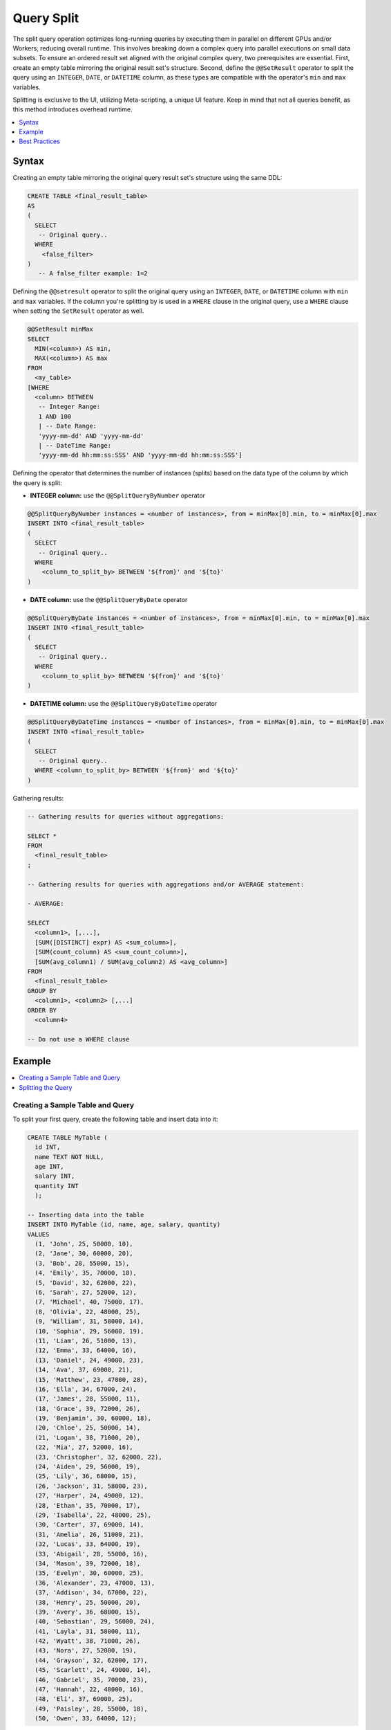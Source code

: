.. _query_split:

************
Query Split
************

The split query operation optimizes long-running queries by executing them in parallel on different GPUs and/or Workers, reducing overall runtime. This involves breaking down a complex query into parallel executions on small data subsets. To ensure an ordered result set aligned with the original complex query, two prerequisites are essential. First, create an empty table mirroring the original result set's structure. Second, define the ``@@SetResult`` operator to split the query using an ``INTEGER``, ``DATE``, or ``DATETIME`` column, as these types are compatible with the operator's ``min`` and ``max`` variables.   

Splitting is exclusive to the UI, utilizing Meta-scripting, a unique UI feature. Keep in mind that not all queries benefit, as this method introduces overhead runtime. 

.. contents::
   :local:
   :depth: 1
   
Syntax
========

Creating an empty table mirroring the original query result set's structure using the same DDL: 

.. code-block:: sql

	CREATE TABLE <final_result_table> 
	AS 
	(
	  SELECT 
	   -- Original query..
	  WHERE
	    <false_filter>
	)
	   -- A false_filter example: 1=2
	
Defining the ``@@setresult`` operator to split the original query using an ``INTEGER``, ``DATE``, or ``DATETIME`` column with ``min`` and ``max`` variables. If the column you're splitting by is used in a ``WHERE`` clause in the original query, use a ``WHERE`` clause when setting the ``SetResult`` operator as well.

.. code-block:: sql
	
	@@SetResult minMax
	SELECT 
	  MIN(<column>) AS min, 
	  MAX(<column>) AS max 
	FROM 
	  <my_table>
	[WHERE 
	  <column> BETWEEN
	   -- Integer Range:
	   1 AND 100 
	   | -- Date Range:
	   'yyyy-mm-dd' AND 'yyyy-mm-dd' 
	   | -- DateTime Range:
	   'yyyy-mm-dd hh:mm:ss:SSS' AND 'yyyy-mm-dd hh:mm:ss:SSS']

Defining the operator that determines the number of instances (splits) based on the data type of the column by which the query is split:
	
* **INTEGER column:** use the ``@@SplitQueryByNumber`` operator
	
.. code-block:: sql
	
	@@SplitQueryByNumber instances = <number of instances>, from = minMax[0].min, to = minMax[0].max
	INSERT INTO <final_result_table>
	(
	  SELECT
	   -- Original query..
	  WHERE 
	    <column_to_split_by> BETWEEN '${from}' and '${to}'
	)
	
* **DATE column:** use the ``@@SplitQueryByDate`` operator

.. code-block:: sql
	
	@@SplitQueryByDate instances = <number of instances>, from = minMax[0].min, to = minMax[0].max
	INSERT INTO <final_result_table>
	(
	  SELECT
	   -- Original query..
	  WHERE 
	    <column_to_split_by> BETWEEN '${from}' and '${to}'
	)
	
* **DATETIME column:** use the ``@@SplitQueryByDateTime`` operator

.. code-block:: sql
	
	@@SplitQueryByDateTime instances = <number of instances>, from = minMax[0].min, to = minMax[0].max
	INSERT INTO <final_result_table>
	(
	  SELECT 
	   -- Original query..
	  WHERE <column_to_split_by> BETWEEN '${from}' and '${to}'
	)
	
Gathering results:

.. code-block:: sql
	
	-- Gathering results for queries without aggregations:
	
	SELECT * 
	FROM 
	  <final_result_table>
	;
	
	-- Gathering results for queries with aggregations and/or AVERAGE statement:
	
	- AVERAGE:
	
	SELECT 
	  <column1>, [,...],
	  [SUM([DISTINCT] expr) AS <sum_column>], 
	  [SUM(count_column) AS <sum_count_column>],
	  [SUM(avg_column1) / SUM(avg_column2) AS <avg_column>]
	FROM 
	  <final_result_table>
	GROUP BY 
	  <column1>, <column2> [,...]
	ORDER BY 
	  <column4>
	
	-- Do not use a WHERE clause

Example
========

.. contents::
   :local:
   :depth: 1

Creating a Sample Table and Query
----------------------------------

To split your first query, create the following table and insert data into it:

.. code-block:: sql

	CREATE TABLE MyTable (
	  id INT,
	  name TEXT NOT NULL,
	  age INT,
	  salary INT,
	  quantity INT 
	  );

	-- Inserting data into the table
	INSERT INTO MyTable (id, name, age, salary, quantity)
	VALUES
	  (1, 'John', 25, 50000, 10),
	  (2, 'Jane', 30, 60000, 20),
	  (3, 'Bob', 28, 55000, 15),
	  (4, 'Emily', 35, 70000, 18),
	  (5, 'David', 32, 62000, 22),
	  (6, 'Sarah', 27, 52000, 12),
	  (7, 'Michael', 40, 75000, 17),
	  (8, 'Olivia', 22, 48000, 25),
	  (9, 'William', 31, 58000, 14),
	  (10, 'Sophia', 29, 56000, 19),
	  (11, 'Liam', 26, 51000, 13),
	  (12, 'Emma', 33, 64000, 16),
	  (13, 'Daniel', 24, 49000, 23),
	  (14, 'Ava', 37, 69000, 21),
	  (15, 'Matthew', 23, 47000, 28),
	  (16, 'Ella', 34, 67000, 24),
	  (17, 'James', 28, 55000, 11),
	  (18, 'Grace', 39, 72000, 26),
	  (19, 'Benjamin', 30, 60000, 18),
	  (20, 'Chloe', 25, 50000, 14),
	  (21, 'Logan', 38, 71000, 20),
	  (22, 'Mia', 27, 52000, 16),
	  (23, 'Christopher', 32, 62000, 22),
	  (24, 'Aiden', 29, 56000, 19),
	  (25, 'Lily', 36, 68000, 15),
	  (26, 'Jackson', 31, 58000, 23),
	  (27, 'Harper', 24, 49000, 12),
	  (28, 'Ethan', 35, 70000, 17),
	  (29, 'Isabella', 22, 48000, 25),
	  (30, 'Carter', 37, 69000, 14),
	  (31, 'Amelia', 26, 51000, 21),
	  (32, 'Lucas', 33, 64000, 19),
	  (33, 'Abigail', 28, 55000, 16),
	  (34, 'Mason', 39, 72000, 18),
	  (35, 'Evelyn', 30, 60000, 25),
	  (36, 'Alexander', 23, 47000, 13),
	  (37, 'Addison', 34, 67000, 22),
	  (38, 'Henry', 25, 50000, 20),
	  (39, 'Avery', 36, 68000, 15),
	  (40, 'Sebastian', 29, 56000, 24),
	  (41, 'Layla', 31, 58000, 11),
	  (42, 'Wyatt', 38, 71000, 26),
	  (43, 'Nora', 27, 52000, 19),
	  (44, 'Grayson', 32, 62000, 17),
	  (45, 'Scarlett', 24, 49000, 14),
	  (46, 'Gabriel', 35, 70000, 23),
	  (47, 'Hannah', 22, 48000, 16),
	  (48, 'Eli', 37, 69000, 25),
	  (49, 'Paisley', 28, 55000, 18),
	  (50, 'Owen', 33, 64000, 12);

Next, we'll split the following query:

.. code-block:: sql

	SELECT
	  age,
	  COUNT(*) AS total_people,
	  AVG(salary) AS avg_salary,
	  SUM(quantity) AS total_quantity,
	  SUM(CASE WHEN quantity > 20 THEN 1 ELSE 0 END) AS high_quantity_count,
	  SUM(CASE WHEN age BETWEEN 25 AND 30 THEN salary ELSE 0 END) AS total_salary_age_25_30
	FROM
	  MyTable
	WHERE
	  salary > 55000
	GROUP BY
	  age
	ORDER BY
	  age;

Splitting the Query
--------------------

1. Prepare an empty table mirroring the original query result set’s structure with the same DDL, using a false filter under the ``WHERE`` clause.
 
   An **empty** table named ``FinalResult`` is created.	
	
.. code-block:: sql

	CREATE OR REPLACE TABLE FinalResult
	AS
	(
	  SELECT
	  age,
	  COUNT(*) AS total_people,
	  SUM(salary) AS avg_salary,
	  COUNT(salary) AS avg_salary2,
	  SUM(quantity) AS total_quantity,
	  SUM(CASE WHEN quantity > 20 THEN 1 ELSE 0 END) AS high_quantity_count,
	  SUM(CASE WHEN age BETWEEN 25 AND 30 THEN salary ELSE 0 END) AS total_salary_age_25_30
	FROM
	  MyTable
	WHERE
	  1=0
	  AND salary > 55000
	GROUP BY
	  age
	ORDER BY
	  age
	  );		
		
2. Set the ``@@setresult`` operator to split the original query using ``min`` and ``max`` variables.
	
.. code-block:: sql

	@@ SetResult minMax
	SELECT min(age) as min, max(age) as max 
	FROM mytable
	;

3. Set the ``@@SplitQueryByNumber`` operator with the number of instances (splits) of your query (here based on an ``INTEGER`` column), and set the ``between ${from} and ${to}`` clause with the name of the column by which you wish to split your query (here the query is split by the ``age`` column.

.. code-block:: sql

	@@SplitQueryByNumber instances = 4, from = minMax[0].min, to = minMax[0].max
	INSERT INTO FinalResult
	(
	SELECT
	  age,
	  COUNT(*) AS total_people,
	  SUM(salary) AS avg_salary,
	  COUNT(salary) AS avg_salary2,
	  SUM(quantity) AS total_quantity,
	  SUM(CASE WHEN quantity > 20 THEN 1 ELSE 0 END) AS high_quantity_count,
	  SUM(CASE WHEN age BETWEEN 25 AND 30 THEN salary ELSE 0 END) AS total_salary_age_25_30
	FROM
	  MyTable
	WHERE
	  age between ${from} and ${to}
	  AND salary > 55000
	GROUP BY
	  age
	ORDER BY
	  age
	  );
	
4. Gather the results of your query.

.. code-block:: sql

	SELECT * FROM FinalResult ;  

If we were to split the query 
Create a query that gathers the results of all instances (splits) into the empty table you created in step 1.

.. code-block:: sql

	SELECT
	  age,
	  SUM(total_people) AS total_people,
	  SUM(avg_salary) / SUM(avg_salary2) AS avg_salary,
	  SUM(total_quantity) AS total_quantity,
	  SUM(high_quantity_count) AS high_quantity_count,
	  SUM(total_salary_age_25_30) AS total_salary_age_25_30
	FROM
	  FinalResult
	GROUP BY
	  age
	ORDER BY
	  age
	  ;

5. Arrange ALL sequential scripts on one Editor tab.

6. Ensure that EACH script ends with a ``;``.

7. Ensure that the **Execute** button is set to **All** so that all queries are consecutively executed. 

8. Select the **Execute** button.

   All scripts are executed, resulting in the splitting of the initial query and a table containing the final result set.

Best Practices
================

General
--------

* When incorporating the ``LIMIT`` clause or any aggregate function in your query, split the query based only on a ``GROUP BY`` column. If no relevant columns are present in the ``GROUP BY`` clause, the query might not be suitable for splitting. 

* If you are not using aggregations, it's best to split the query using a column that appears in the a ``WHERE`` or ``JOIN`` clause.

* When using the ``JOIN`` key, it is usually better to use the key of the smaller table.

Choosing a Column to Split by
------------------------------

The column you split by must be sorted or mostly sorted. Meaning, that even if the column values may not be perfectly ordered, they still follow a general sequence or trend.
	
Aggregation Best Practices
--------------------------

Aggregation functions, or special functions need to have adjustments in the query that gathers the results of all instances (splits) into the empty table:

* ``COUNT`` becomes ``SUM``

* The following statement and functions are split into two columns in the query split and then merged to be executed as one statement or function in the final query:

 * ``AVERAGE``
 * User defined functions
 * Variance functions
 * Standard deviation functions

Date as Number best practices
-------------------------------

When date is stored as number, using the number of workers as the instances number may not result in the expected way.
e.g. if date run from 20210101 to 20210630 splitting to 8 will result in 6 relevant splits, as SQream only checks min and max and splits accordingly (20210630-20210101)/8. we get an instance of empty data with dates ranging from 20210432 to 20210499 (not really dates, but real numbers).
In this case, we need to adjust the number of instance to get the right size splits. In the above example we need to split to 64, and each worker will run 3 splits with actual data.
	
	
	
	
	
	
	
	
	
	
	
	
	
	
	
	
	
	
	
	
	